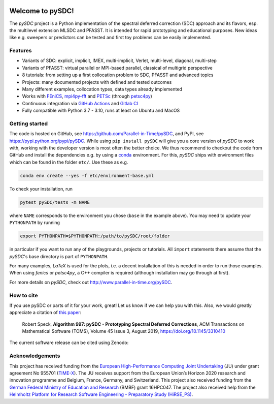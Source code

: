 |badge-ga|
|badge-ossf|
|badge-cc|

Welcome to pySDC!
=================

The `pySDC` project is a Python implementation of the spectral deferred correction (SDC) approach and its flavors,
esp. the multilevel extension MLSDC and PFASST. It is intended for rapid prototyping and educational purposes.
New ideas like e.g. sweepers or predictors can be tested and first toy problems can be easily implemented.


Features
--------

- Variants of SDC: explicit, implicit, IMEX, multi-implicit, Verlet, multi-level, diagonal, multi-step
- Variants of PFASST: virtual parallel or MPI-based parallel, classical of multigrid perspective
- 8 tutorials: from setting up a first collocation problem to SDC, PFASST and advanced topics
- Projects: many documented projects with defined and tested outcomes
- Many different examples, collocation types, data types already implemented
- Works with `FEniCS <https://fenicsproject.org/>`_, `mpi4py-fft <https://mpi4py-fft.readthedocs.io/en/latest/>`_ and `PETSc <http://www.mcs.anl.gov/petsc/>`_ (through `petsc4py <https://bitbucket.org/petsc/petsc4py>`_)
- Continuous integration via `GitHub Actions <https://github.com/Parallel-in-Time/pySDC/actions>`_ and `Gitlab CI <https://gitlab.hzdr.de/r.speck/pysdc/-/pipelines>`_
- Fully compatible with Python 3.7 - 3.10, runs at least on Ubuntu and MacOS


Getting started
---------------

The code is hosted on GitHub, see `https://github.com/Parallel-in-Time/pySDC <https://github.com/Parallel-in-Time/pySDC>`_, and PyPI, see `https://pypi.python.org/pypi/pySDC <https://pypi.python.org/pypi/pySDC>`_.
While using ``pip install pySDC`` will give you a core version of `pySDC` to work with, working with the developer version
is most often the better choice. We thus recommend to checkout the code from GitHub and install the dependencies e.g. by using a `conda <https://conda.io/en/latest/>`_ environment.
For this, `pySDC` ships with environment files which can be found in the folder ``etc/``. Use these as e.g.

.. code-block:: bash

   conda env create --yes -f etc/environment-base.yml

To check your installation, run

.. code-block:: bash

   pytest pySDC/tests -m NAME

where ``NAME`` corresponds to the environment you chose (``base`` in the example above).
You may need to update your ``PYTHONPATH`` by running

.. code-block:: bash

   export PYTHONPATH=$PYTHONPATH:/path/to/pySDC/root/folder

in particular if you want to run any of the playgrounds, projects or tutorials.
All ``import`` statements there assume that the `pySDC`'s base directory is part of ``PYTHONPATH``.

For many examples, `LaTeX` is used for the plots, i.e. a decent installation of this is needed in order to run those examples.
When using `fenics` or `petsc4py`, a C++ compiler is required (although installation may go through at first).

For more details on `pySDC`, check out `http://www.parallel-in-time.org/pySDC <http://www.parallel-in-time.org/pySDC>`_.


How to cite
-----------

If you use pySDC or parts of it for your work, great! Let us know if we can help you with this. Also, we would greatly appreciate a citation of `this paper <https://doi.org/10.1145/3310410>`_:

   Robert Speck, **Algorithm 997: pySDC - Prototyping Spectral Deferred Corrections**, 
   ACM Transactions on Mathematical Software (TOMS), Volume 45 Issue 3, August 2019,
   `https://doi.org/10.1145/3310410 <https://doi.org/10.1145/3310410>`_

The current software release can be cited using Zenodo: |zenodo|

.. |zenodo| image:: https://zenodo.org/badge/26165004.svg
   :target: https://zenodo.org/badge/latestdoi/26165004

Acknowledgements
----------------

This project has received funding from the `European High-Performance Computing Joint Undertaking <https://eurohpc-ju.europa.eu/>`_  (JU) under grant agreement No 955701 (`TIME-X <https://www.time-x-eurohpc.eu/>`_).
The JU receives support from the European Union’s Horizon 2020 research and innovation programme and Belgium, France, Germany, and Switzerland.
This project also received funding from the `German Federal Ministry of Education and Research <https://www.bmbf.de/bmbf/en/home/home_node.html>`_ (BMBF) grant 16HPC047.
The project also received help from the `Helmholtz Platform for Research Software Engineering - Preparatory Study (HiRSE_PS) <https://www.helmholtz-hirse.de/>`_.


.. |badge-ga| image:: https://github.com/Parallel-in-Time/pySDC/actions/workflows/ci_pipeline.yml/badge.svg?branch=master
    :target: https://github.com/Parallel-in-Time/pySDC/actions/workflows/ci_pipeline.yml
.. |badge-ossf| image:: https://bestpractices.coreinfrastructure.org/projects/6909/badge
    :target: https://bestpractices.coreinfrastructure.org/projects/6909
.. |badge-cc| image:: https://codecov.io/gh/Parallel-in-Time/pySDC/branch/master/graph/badge.svg?token=hpP18dmtgS 
    :target: https://codecov.io/gh/Parallel-in-Time/pySDC
